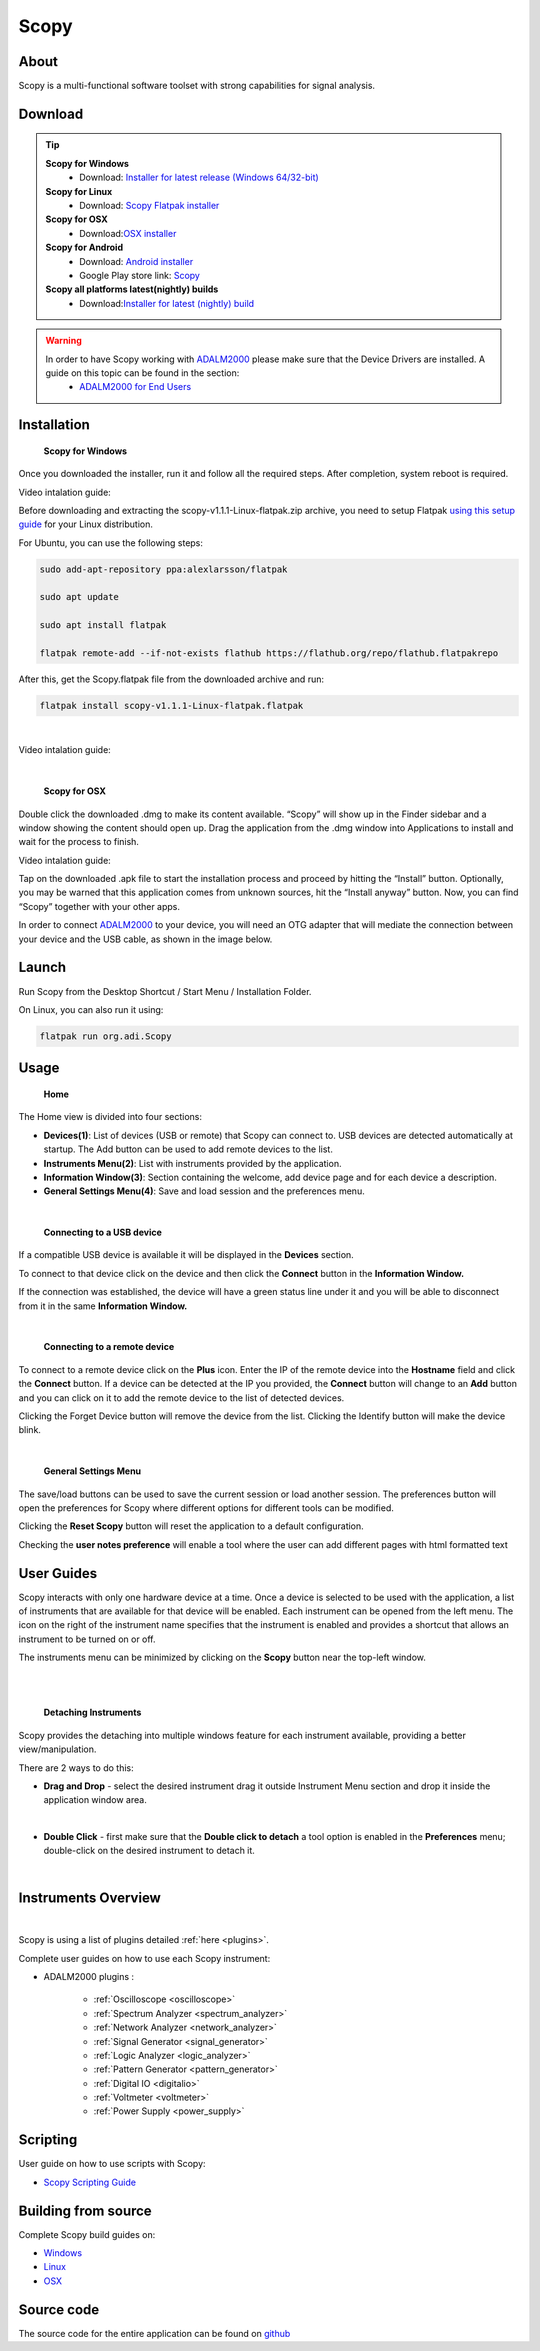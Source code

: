.. _user_guide:

Scopy
================================================================================

About 
---------------------------------------------------------------------
Scopy is a multi-functional software toolset with strong capabilities for signal analysis.


Download
---------------------------------------------------------------------

.. tip::  

      **Scopy for Windows**
        * Download: `Installer for latest release (Windows 64/32-bit) <https://github.com/analogdevicesinc/scopy/releases/latest>`_ 

      **Scopy for Linux**
        * Download: `Scopy Flatpak installer <https://github.com/analogdevicesinc/scopy/releases/latest>`_  

      **Scopy for OSX**
        * Download:`OSX installer <https://github.com/analogdevicesinc/scopy/releases/latest>`_ 

      **Scopy for Android**
        * Download: `Android installer <https://github.com/analogdevicesinc/scopy/releases/latest>`_ 
        * Google Play store link: `Scopy <https://play.google.com/store/apps/details?id=org.adi.scopy>`_ 

      **Scopy all platforms latest(nightly) builds**
        * Download:`Installer for latest (nightly) build <https://github.com/analogdevicesinc/scopy/releases/tag/continous>`_ 

.. warning::

  In order to have Scopy working with `ADALM2000 <https://www.analog.com/en/resources/evaluation-hardware-and-software/evaluation-boards-kits/ADALM2000.html>`__  please make sure that the Device Drivers are installed. A guide on this topic can be found in the section:
    * `ADALM2000 for End Users <https://wiki.analog.com/university/tools/m2k/users>`__ 

Installation
---------------------------------------------------------------------

  **Scopy for Windows**

Once you downloaded the installer, run it and follow all the required steps. After completion, system reboot is required.

Video intalation guide:

.. video:: https://www.youtube.com/watch?v=894HkVXf7-U


  **Scopy for Linux**

Before downloading and extracting the scopy-v1.1.1-Linux-flatpak.zip archive, you need to setup Flatpak `using this setup guide <https://flatpak.org/setup/>`_ for your Linux distribution.



For Ubuntu, you can use the following steps:

.. code-block::

    sudo add-apt-repository ppa:alexlarsson/flatpak

    sudo apt update

    sudo apt install flatpak

    flatpak remote-add --if-not-exists flathub https://flathub.org/repo/flathub.flatpakrepo


After this, get the Scopy.flatpak file from the downloaded archive and run:

.. code-block::

    flatpak install scopy-v1.1.1-Linux-flatpak.flatpak

|

Video intalation guide:

.. video:: https://www.youtube.com/watch?v=9qgxmmTrcSE

|


  **Scopy for OSX**

Double click the downloaded .dmg to make its content available. “Scopy” will show up in the Finder sidebar and a window showing the content should open up.
Drag the application from the .dmg window into Applications to install and wait for the process to finish.

Video intalation guide:

.. video:: https://www.youtube.com/watch?v=To0ACQ77tkg



  **Scopy for Android**

Tap on the downloaded .apk file to start the installation process and proceed by hitting the “Install” button. Optionally, you may be warned that this application comes from unknown sources, hit the “Install anyway” button. Now, you can find “Scopy” together with your other apps.

In order to connect `ADALM2000 <https://www.analog.com/ADALM2000>`__  to your device, you will need an OTG adapter that will mediate the connection between your device and the USB cable, as shown in the image below.

.. image:: ../resources/scopy-android-setup-example.png
    :align: center
..

Launch
---------------------------------------------------------------------

Run Scopy from the Desktop Shortcut / Start Menu / Installation Folder.

On Linux, you can also run it using:

.. code-block::

    flatpak run org.adi.Scopy


Usage
---------------------------------------------------------------------

  **Home**


The Home view is divided into four sections:

* **Devices(1)**: List of devices (USB or remote) that Scopy can connect to. USB devices are detected automatically at startup. The Add button can be used to add remote devices to the list.
* **Instruments Menu(2)**: List with instruments provided by the application.
* **Information Window(3)**: Section containing the welcome, add device page and for each device a description.
* **General Settings Menu(4)**: Save and load session and the preferences menu.

.. image:: ../resources/scopy_home_view.png
    :align: center
..

| 

  **Connecting to a USB device**
  


If a compatible USB device is available it will be displayed in the **Devices** section.

To connect to that device click on the device and then click the **Connect** button in the **Information Window.**

If the connection was established, the device will have a green status line under it and you will be able to disconnect from it in the same **Information Window.**

.. image:: ../resources/device_connected.png
    :align: center
..

|

  **Connecting to a remote device**

To connect to a remote device click on the **Plus** icon. Enter the IP of the remote device into the **Hostname** field and click the **Connect** button. If a device can be detected at the IP you provided, the **Connect** button will change to an **Add** button and you can click on it to add the remote device to the list of detected devices.


.. image:: ../resources/scopy_add_device_page1.png
    :align: center
..


.. image:: ../resources/scopy_add_device_page2.png
    :align: center
..


Clicking the Forget Device button will remove the device from the list. Clicking the Identify button will make the device blink.

|

  **General Settings Menu**


.. image:: ../resources/scopy_general_settings1.png
    :align: center
..

The save/load buttons can be used to save the current session or load another session. The preferences button will open the preferences for Scopy where different options for different tools can be modified.

.. image:: ../resources/preferences1.png
    :align: center
..

Clicking the **Reset Scopy** button will reset the application to a default configuration.

Checking the **user notes preference** will enable a tool where the user can add different pages with html formatted text

.. image:: ../resources/notes1.png
    :align: center
..


User Guides
---------------------------------------------------------------------

Scopy interacts with only one hardware device at a time. Once a device is selected to be used with the application, a list of instruments that are available for that device will be enabled. Each instrument can be opened from the left menu. The icon on the right of the instrument name specifies that the instrument is enabled and provides a shortcut that allows an instrument to be turned on or off.

The instruments menu can be minimized by clicking on the **Scopy** button near the top-left window.

|

.. image:: ../resources/min_menu.png
    :align: center
..

|


  **Detaching Instruments**

Scopy provides the detaching into multiple windows feature for each instrument available, providing a better view/manipulation.

There are 2 ways to do this:

* **Drag and Drop** - select the desired instrument drag it outside Instrument Menu section and drop it inside the application window area.

.. image:: ../resources/scopy_drag_n_drop.gif
    :align: center
..

|

* **Double Click** - first make sure that the **Double click to detach** a tool option is enabled in the **Preferences** menu; double-click on the desired instrument to detach it.

.. image:: ../resources/scopy_dc_detach.gif
    :align: center
..

|


Instruments Overview
---------------------------------------------------------------------

.. image:: ../resources/scopy_instruments_menu.png
    :align: center
..

|

Scopy is using a list of plugins detailed :ref:`here <plugins>`.

Complete user guides on how to use each Scopy instrument:

* ADALM2000 plugins :

    * :ref:`Oscilloscope <oscilloscope>`
    * :ref:`Spectrum Analyzer <spectrum_analyzer>`
    * :ref:`Network Analyzer <network_analyzer>`
    * :ref:`Signal Generator <signal_generator>`
    * :ref:`Logic Analyzer <logic_analyzer>`
    * :ref:`Pattern Generator <pattern_generator>`
    * :ref:`Digital IO <digitalio>`
    * :ref:`Voltmeter <voltmeter>`
    * :ref:`Power Supply <power_supply>`


Scripting
---------------------------------------------------------------------

User guide on how to use scripts with Scopy:

* `Scopy Scripting Guide <https://wiki.analog.com/university/tools/m2k/scopy/scripting-guide>`_  


Building from source
---------------------------------------------------------------------

Complete Scopy build guides on:

* `Windows <https://wiki.analog.com/university/tools/m2k/scopy/build-windows>`_ 
* `Linux <https://wiki.analog.com/university/tools/m2k/scopy/build-linux>`_ 
* `OSX <https://wiki.analog.com/university/tools/m2k/scopy/build-osx>`_ 


Source code
---------------------------------------------------------------------

The source code for the entire application can be found on `github <https://github.com/analogdevicesinc/scopy>`_ 




